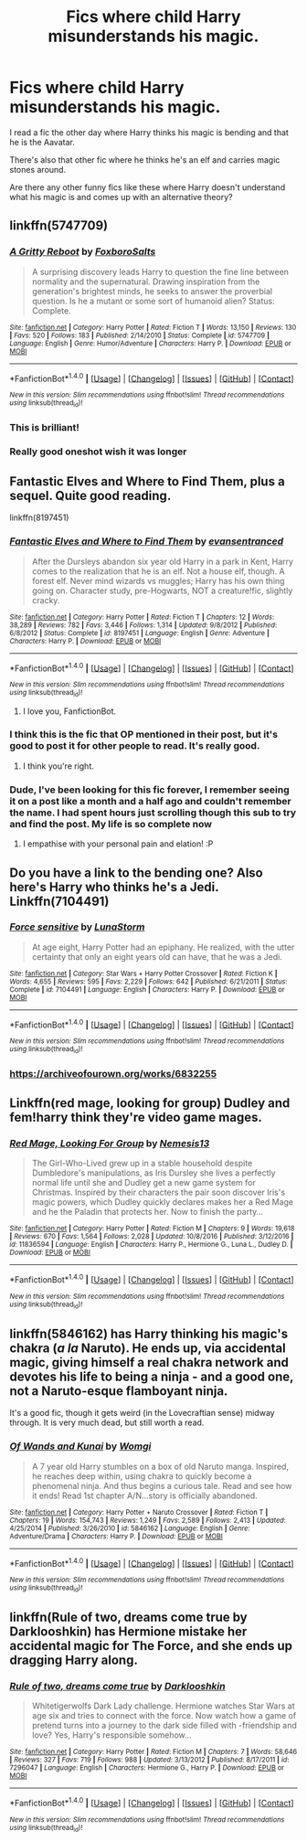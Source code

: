 #+TITLE: Fics where child Harry misunderstands his magic.

* Fics where child Harry misunderstands his magic.
:PROPERTIES:
:Author: TheKnightsTippler
:Score: 11
:DateUnix: 1486206008.0
:DateShort: 2017-Feb-04
:FlairText: Request
:END:
I read a fic the other day where Harry thinks his magic is bending and that he is the Aavatar.

There's also that other fic where he thinks he's an elf and carries magic stones around.

Are there any other funny fics like these where Harry doesn't understand what his magic is and comes up with an alternative theory?


** linkffn(5747709)
:PROPERTIES:
:Author: klackerz
:Score: 8
:DateUnix: 1486207561.0
:DateShort: 2017-Feb-04
:END:

*** [[http://www.fanfiction.net/s/5747709/1/][*/A Gritty Reboot/*]] by [[https://www.fanfiction.net/u/1985423/FoxboroSalts][/FoxboroSalts/]]

#+begin_quote
  A surprising discovery leads Harry to question the fine line between normality and the supernatural. Drawing inspiration from the generation's brightest minds, he seeks to answer the proverbial question. Is he a mutant or some sort of humanoid alien? Status: Complete.
#+end_quote

^{/Site/: [[http://www.fanfiction.net/][fanfiction.net]] *|* /Category/: Harry Potter *|* /Rated/: Fiction T *|* /Words/: 13,150 *|* /Reviews/: 130 *|* /Favs/: 520 *|* /Follows/: 183 *|* /Published/: 2/14/2010 *|* /Status/: Complete *|* /id/: 5747709 *|* /Language/: English *|* /Genre/: Humor/Adventure *|* /Characters/: Harry P. *|* /Download/: [[http://www.ff2ebook.com/old/ffn-bot/index.php?id=5747709&source=ff&filetype=epub][EPUB]] or [[http://www.ff2ebook.com/old/ffn-bot/index.php?id=5747709&source=ff&filetype=mobi][MOBI]]}

--------------

*FanfictionBot*^{1.4.0} *|* [[[https://github.com/tusing/reddit-ffn-bot/wiki/Usage][Usage]]] | [[[https://github.com/tusing/reddit-ffn-bot/wiki/Changelog][Changelog]]] | [[[https://github.com/tusing/reddit-ffn-bot/issues/][Issues]]] | [[[https://github.com/tusing/reddit-ffn-bot/][GitHub]]] | [[[https://www.reddit.com/message/compose?to=tusing][Contact]]]

^{/New in this version: Slim recommendations using/ ffnbot!slim! /Thread recommendations using/ linksub(thread_id)!}
:PROPERTIES:
:Author: FanfictionBot
:Score: 5
:DateUnix: 1486207597.0
:DateShort: 2017-Feb-04
:END:


*** This is brilliant!
:PROPERTIES:
:Author: Murky_Red
:Score: 4
:DateUnix: 1486210821.0
:DateShort: 2017-Feb-04
:END:


*** Really good oneshot wish it was longer
:PROPERTIES:
:Author: Otium20
:Score: 2
:DateUnix: 1486230333.0
:DateShort: 2017-Feb-04
:END:


** Fantastic Elves and Where to Find Them, plus a sequel. Quite good reading.

linkffn(8197451)
:PROPERTIES:
:Author: Ambush
:Score: 4
:DateUnix: 1486209623.0
:DateShort: 2017-Feb-04
:END:

*** [[http://www.fanfiction.net/s/8197451/1/][*/Fantastic Elves and Where to Find Them/*]] by [[https://www.fanfiction.net/u/651163/evansentranced][/evansentranced/]]

#+begin_quote
  After the Dursleys abandon six year old Harry in a park in Kent, Harry comes to the realization that he is an elf. Not a house elf, though. A forest elf. Never mind wizards vs muggles; Harry has his own thing going on. Character study, pre-Hogwarts, NOT a creature!fic, slightly cracky.
#+end_quote

^{/Site/: [[http://www.fanfiction.net/][fanfiction.net]] *|* /Category/: Harry Potter *|* /Rated/: Fiction T *|* /Chapters/: 12 *|* /Words/: 38,289 *|* /Reviews/: 782 *|* /Favs/: 3,446 *|* /Follows/: 1,314 *|* /Updated/: 9/8/2012 *|* /Published/: 6/8/2012 *|* /Status/: Complete *|* /id/: 8197451 *|* /Language/: English *|* /Genre/: Adventure *|* /Characters/: Harry P. *|* /Download/: [[http://www.ff2ebook.com/old/ffn-bot/index.php?id=8197451&source=ff&filetype=epub][EPUB]] or [[http://www.ff2ebook.com/old/ffn-bot/index.php?id=8197451&source=ff&filetype=mobi][MOBI]]}

--------------

*FanfictionBot*^{1.4.0} *|* [[[https://github.com/tusing/reddit-ffn-bot/wiki/Usage][Usage]]] | [[[https://github.com/tusing/reddit-ffn-bot/wiki/Changelog][Changelog]]] | [[[https://github.com/tusing/reddit-ffn-bot/issues/][Issues]]] | [[[https://github.com/tusing/reddit-ffn-bot/][GitHub]]] | [[[https://www.reddit.com/message/compose?to=tusing][Contact]]]

^{/New in this version: Slim recommendations using/ ffnbot!slim! /Thread recommendations using/ linksub(thread_id)!}
:PROPERTIES:
:Author: FanfictionBot
:Score: 3
:DateUnix: 1486209635.0
:DateShort: 2017-Feb-04
:END:

**** I love you, FanfictionBot.
:PROPERTIES:
:Author: Ambush
:Score: 5
:DateUnix: 1486209697.0
:DateShort: 2017-Feb-04
:END:


*** I think this is the fic that OP mentioned in their post, but it's good to post it for other people to read. It's really good.
:PROPERTIES:
:Author: Vaynor
:Score: 2
:DateUnix: 1486288739.0
:DateShort: 2017-Feb-05
:END:

**** I think you're right.
:PROPERTIES:
:Author: Ambush
:Score: 1
:DateUnix: 1486291912.0
:DateShort: 2017-Feb-05
:END:


*** Dude, I've been looking for this fic forever, I remember seeing it on a post like a month and a half ago and couldn't remember the name. I had spent hours just scrolling though this sub to try and find the post. My life is so complete now
:PROPERTIES:
:Author: flamingfox112
:Score: 2
:DateUnix: 1486611986.0
:DateShort: 2017-Feb-09
:END:

**** I empathise with your personal pain and elation! :P
:PROPERTIES:
:Author: Ambush
:Score: 2
:DateUnix: 1486621353.0
:DateShort: 2017-Feb-09
:END:


** Do you have a link to the bending one? Also here's Harry who thinks he's a Jedi. Linkffn(7104491)
:PROPERTIES:
:Author: chloezzz
:Score: 4
:DateUnix: 1486213465.0
:DateShort: 2017-Feb-04
:END:

*** [[http://www.fanfiction.net/s/7104491/1/][*/Force sensitive/*]] by [[https://www.fanfiction.net/u/2257366/LunaStorm][/LunaStorm/]]

#+begin_quote
  At age eight, Harry Potter had an epiphany. He realized, with the utter certainty that only an eight years old can have, that he was a Jedi.
#+end_quote

^{/Site/: [[http://www.fanfiction.net/][fanfiction.net]] *|* /Category/: Star Wars + Harry Potter Crossover *|* /Rated/: Fiction K *|* /Words/: 4,655 *|* /Reviews/: 595 *|* /Favs/: 2,229 *|* /Follows/: 642 *|* /Published/: 6/21/2011 *|* /Status/: Complete *|* /id/: 7104491 *|* /Language/: English *|* /Characters/: Harry P. *|* /Download/: [[http://www.ff2ebook.com/old/ffn-bot/index.php?id=7104491&source=ff&filetype=epub][EPUB]] or [[http://www.ff2ebook.com/old/ffn-bot/index.php?id=7104491&source=ff&filetype=mobi][MOBI]]}

--------------

*FanfictionBot*^{1.4.0} *|* [[[https://github.com/tusing/reddit-ffn-bot/wiki/Usage][Usage]]] | [[[https://github.com/tusing/reddit-ffn-bot/wiki/Changelog][Changelog]]] | [[[https://github.com/tusing/reddit-ffn-bot/issues/][Issues]]] | [[[https://github.com/tusing/reddit-ffn-bot/][GitHub]]] | [[[https://www.reddit.com/message/compose?to=tusing][Contact]]]

^{/New in this version: Slim recommendations using/ ffnbot!slim! /Thread recommendations using/ linksub(thread_id)!}
:PROPERTIES:
:Author: FanfictionBot
:Score: 2
:DateUnix: 1486213495.0
:DateShort: 2017-Feb-04
:END:


*** [[https://archiveofourown.org/works/6832255]]
:PROPERTIES:
:Author: TheKnightsTippler
:Score: 1
:DateUnix: 1486331484.0
:DateShort: 2017-Feb-06
:END:


** Linkffn(red mage, looking for group) Dudley and fem!harry think they're video game mages.
:PROPERTIES:
:Score: 1
:DateUnix: 1486224726.0
:DateShort: 2017-Feb-04
:END:

*** [[http://www.fanfiction.net/s/11836594/1/][*/Red Mage, Looking For Group/*]] by [[https://www.fanfiction.net/u/227409/Nemesis13][/Nemesis13/]]

#+begin_quote
  The Girl-Who-Lived grew up in a stable household despite Dumbledore's manipulations, as Iris Dursley she lives a perfectly normal life until she and Dudley get a new game system for Christmas. Inspired by their characters the pair soon discover Iris's magic powers, which Dudley quickly declares makes her a Red Mage and he the Paladin that protects her. Now to finish the party...
#+end_quote

^{/Site/: [[http://www.fanfiction.net/][fanfiction.net]] *|* /Category/: Harry Potter *|* /Rated/: Fiction M *|* /Chapters/: 9 *|* /Words/: 19,618 *|* /Reviews/: 670 *|* /Favs/: 1,564 *|* /Follows/: 2,028 *|* /Updated/: 10/8/2016 *|* /Published/: 3/12/2016 *|* /id/: 11836594 *|* /Language/: English *|* /Characters/: Harry P., Hermione G., Luna L., Dudley D. *|* /Download/: [[http://www.ff2ebook.com/old/ffn-bot/index.php?id=11836594&source=ff&filetype=epub][EPUB]] or [[http://www.ff2ebook.com/old/ffn-bot/index.php?id=11836594&source=ff&filetype=mobi][MOBI]]}

--------------

*FanfictionBot*^{1.4.0} *|* [[[https://github.com/tusing/reddit-ffn-bot/wiki/Usage][Usage]]] | [[[https://github.com/tusing/reddit-ffn-bot/wiki/Changelog][Changelog]]] | [[[https://github.com/tusing/reddit-ffn-bot/issues/][Issues]]] | [[[https://github.com/tusing/reddit-ffn-bot/][GitHub]]] | [[[https://www.reddit.com/message/compose?to=tusing][Contact]]]

^{/New in this version: Slim recommendations using/ ffnbot!slim! /Thread recommendations using/ linksub(thread_id)!}
:PROPERTIES:
:Author: FanfictionBot
:Score: 1
:DateUnix: 1486224861.0
:DateShort: 2017-Feb-04
:END:


** linkffn(5846162) has Harry thinking his magic's chakra (/a la/ Naruto). He ends up, via accidental magic, giving himself a real chakra network and devotes his life to being a ninja - and a good one, not a Naruto-esque flamboyant ninja.

It's a good fic, though it gets weird (in the Lovecraftian sense) midway through. It is very much dead, but still worth a read.
:PROPERTIES:
:Author: wille179
:Score: 1
:DateUnix: 1486240204.0
:DateShort: 2017-Feb-05
:END:

*** [[http://www.fanfiction.net/s/5846162/1/][*/Of Wands and Kunai/*]] by [[https://www.fanfiction.net/u/2058505/Womgi][/Womgi/]]

#+begin_quote
  A 7 year old Harry stumbles on a box of old Naruto manga. Inspired, he reaches deep within, using chakra to quickly become a phenomenal ninja. And thus begins a curious tale. Read and see how it ends! Read 1st chapter A/N...story is officially abandoned.
#+end_quote

^{/Site/: [[http://www.fanfiction.net/][fanfiction.net]] *|* /Category/: Harry Potter + Naruto Crossover *|* /Rated/: Fiction T *|* /Chapters/: 19 *|* /Words/: 154,743 *|* /Reviews/: 1,249 *|* /Favs/: 2,589 *|* /Follows/: 2,413 *|* /Updated/: 4/25/2014 *|* /Published/: 3/26/2010 *|* /id/: 5846162 *|* /Language/: English *|* /Genre/: Adventure/Drama *|* /Characters/: Harry P. *|* /Download/: [[http://www.ff2ebook.com/old/ffn-bot/index.php?id=5846162&source=ff&filetype=epub][EPUB]] or [[http://www.ff2ebook.com/old/ffn-bot/index.php?id=5846162&source=ff&filetype=mobi][MOBI]]}

--------------

*FanfictionBot*^{1.4.0} *|* [[[https://github.com/tusing/reddit-ffn-bot/wiki/Usage][Usage]]] | [[[https://github.com/tusing/reddit-ffn-bot/wiki/Changelog][Changelog]]] | [[[https://github.com/tusing/reddit-ffn-bot/issues/][Issues]]] | [[[https://github.com/tusing/reddit-ffn-bot/][GitHub]]] | [[[https://www.reddit.com/message/compose?to=tusing][Contact]]]

^{/New in this version: Slim recommendations using/ ffnbot!slim! /Thread recommendations using/ linksub(thread_id)!}
:PROPERTIES:
:Author: FanfictionBot
:Score: 1
:DateUnix: 1486240224.0
:DateShort: 2017-Feb-05
:END:


** linkffn(Rule of two, dreams come true by Darklooshkin) has Hermione mistake her accidental magic for The Force, and she ends up dragging Harry along.
:PROPERTIES:
:Author: turbinicarpus
:Score: 1
:DateUnix: 1486250661.0
:DateShort: 2017-Feb-05
:END:

*** [[http://www.fanfiction.net/s/7296047/1/][*/Rule of two, dreams come true/*]] by [[https://www.fanfiction.net/u/2675104/Darklooshkin][/Darklooshkin/]]

#+begin_quote
  Whitetigerwolfs Dark Lady challenge. Hermione watches Star Wars at age six and tries to connect with the force. Now watch how a game of pretend turns into a journey to the dark side filled with -friendship and love? Yes, Harry's responsible somehow...
#+end_quote

^{/Site/: [[http://www.fanfiction.net/][fanfiction.net]] *|* /Category/: Harry Potter *|* /Rated/: Fiction M *|* /Chapters/: 7 *|* /Words/: 58,646 *|* /Reviews/: 327 *|* /Favs/: 719 *|* /Follows/: 988 *|* /Updated/: 3/13/2012 *|* /Published/: 8/17/2011 *|* /id/: 7296047 *|* /Language/: English *|* /Characters/: Hermione G., Harry P. *|* /Download/: [[http://www.ff2ebook.com/old/ffn-bot/index.php?id=7296047&source=ff&filetype=epub][EPUB]] or [[http://www.ff2ebook.com/old/ffn-bot/index.php?id=7296047&source=ff&filetype=mobi][MOBI]]}

--------------

*FanfictionBot*^{1.4.0} *|* [[[https://github.com/tusing/reddit-ffn-bot/wiki/Usage][Usage]]] | [[[https://github.com/tusing/reddit-ffn-bot/wiki/Changelog][Changelog]]] | [[[https://github.com/tusing/reddit-ffn-bot/issues/][Issues]]] | [[[https://github.com/tusing/reddit-ffn-bot/][GitHub]]] | [[[https://www.reddit.com/message/compose?to=tusing][Contact]]]

^{/New in this version: Slim recommendations using/ ffnbot!slim! /Thread recommendations using/ linksub(thread_id)!}
:PROPERTIES:
:Author: FanfictionBot
:Score: 1
:DateUnix: 1486250684.0
:DateShort: 2017-Feb-05
:END:
